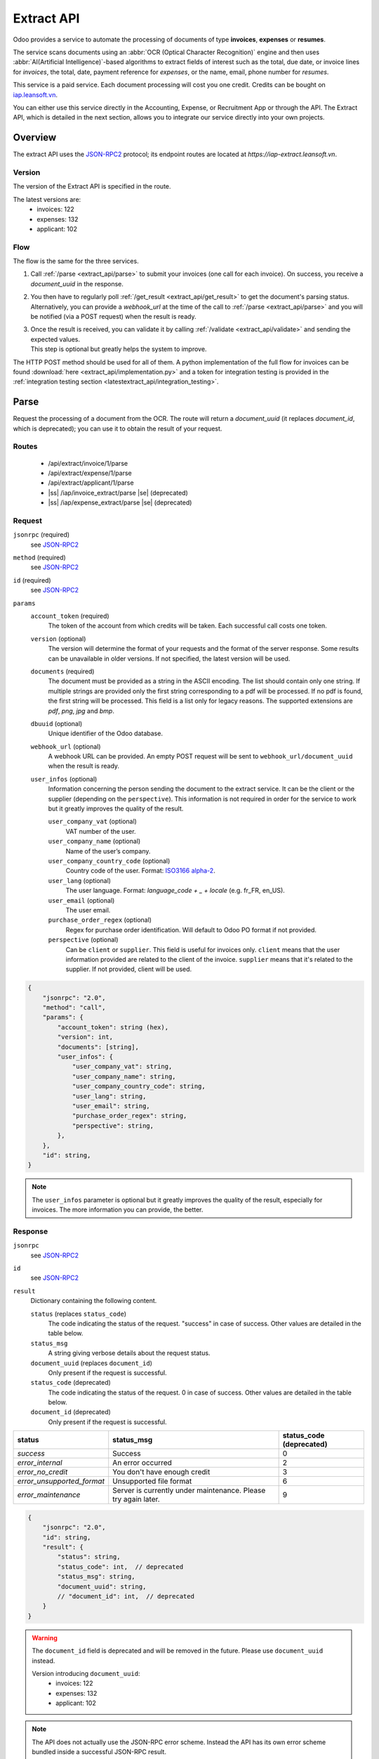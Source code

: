 ===========
Extract API
===========

Odoo provides a service to automate the processing of documents of type **invoices**, **expenses**
or **resumes**.

The service scans documents using an :abbr:`OCR (Optical Character Recognition)` engine and then
uses :abbr:`AI(Artificial Intelligence)`-based algorithms to extract fields of interest such as the
total, due date, or invoice lines for *invoices*, the total, date, payment reference for *expenses*,
or the name, email, phone number for *resumes*.

This service is a paid service. Each document processing will cost you one credit.
Credits can be bought on `iap.leansoft.vn <https://iap.leansoft.vn/iap/in-app-services/259?sortby=date>`_.

You can either use this service directly in the Accounting, Expense, or Recruitment App or through
the API. The Extract API, which is detailed in the next section, allows you to integrate our
service directly into your own projects.


Overview
========

The extract API uses the JSON-RPC2_ protocol; its endpoint routes are located at
`https://iap-extract.leansoft.vn`.

Version
-------

The version of the Extract API is specified in the route.

The latest versions are:
    - invoices: 122
    - expenses: 132
    - applicant: 102

Flow
----

The flow is the same for the three services.

#. | Call :ref:`/parse <extract_api/parse>` to submit your invoices (one call for each
     invoice). On success, you receive a `document_uuid` in the response.
#. | You then have to regularly poll :ref:`/get_result <extract_api/get_result>` to get the
     document's parsing status.
   | Alternatively, you can provide a `webhook_url` at the time of the call to
     :ref:`/parse <extract_api/parse>` and you will be notified (via a POST request) when the
     result is ready.
#. | Once the result is received, you can validate it by calling
     :ref:`/validate <extract_api/validate>` and sending the expected values.
   | This step is optional but greatly helps the system to improve.

The HTTP POST method should be used for all of them. A python implementation of the full flow for
invoices can be found :download:`here <extract_api/implementation.py>` and a token for integration
testing is provided in the
:ref:`integration testing section <latestextract_api/integration_testing>`.


Parse
=====

Request the processing of a document from the OCR. The route will return a `document_uuid`
(it replaces `document_id`, which is deprecated); you can use it to obtain the result of your
request.

.. _extract_api/parse:

Routes
------

    - /api/extract/invoice/1/parse
    - /api/extract/expense/1/parse
    - /api/extract/applicant/1/parse
    - |ss| /iap/invoice_extract/parse |se| (deprecated)
    - |ss| /iap/expense_extract/parse |se| (deprecated)

Request
-------

.. rst-class:: o-definition-list

``jsonrpc`` (required)
    see JSON-RPC2_
``method`` (required)
    see JSON-RPC2_
``id`` (required)
    see JSON-RPC2_
``params``
    .. rst-class:: o-definition-list

    ``account_token`` (required)
        The token of the account from which credits will be taken. Each successful call costs one
        token.
    ``version`` (optional)
        The version will determine the format of your requests and the format of the server
        response. Some results can be unavailable in older versions. If not specified, the latest
        version will be used.
    ``documents`` (required)
        The document must be provided as a string in the ASCII encoding. The list should contain
        only one string. If multiple strings are provided only the first string corresponding to a
        pdf will be processed. If no pdf is found, the first string will be processed. This field
        is a list only for legacy reasons. The supported extensions are *pdf*, *png*, *jpg* and
        *bmp*.
    ``dbuuid`` (optional)
        Unique identifier of the Odoo database.
    ``webhook_url`` (optional)
        A webhook URL can be provided. An empty POST request will be sent to
        ``webhook_url/document_uuid`` when the result is ready.
    ``user_infos`` (optional)
        Information concerning the person sending the document to the extract service. It can be
        the client or the supplier (depending on the ``perspective``). This information is not
        required in order for the service to work but it greatly improves the quality of the result.

        .. rst-class:: o-definition-list

        ``user_company_vat`` (optional)
            VAT number of the user.
        ``user_company_name`` (optional)
            Name of the user’s company.
        ``user_company_country_code`` (optional)
            Country code of the user. Format:
            `ISO3166 alpha-2 <https://www.iban.com/country-codes>`_.
        ``user_lang`` (optional)
            The user language. Format: *language_code + _ + locale* (e.g. fr_FR, en_US).
        ``user_email`` (optional)
            The user email.
        ``purchase_order_regex`` (optional)
            Regex for purchase order identification. Will default to Odoo PO format if not provided.
        ``perspective`` (optional)
            .. rst-class:: o-definition-list

            Can be ``client`` or ``supplier``. This field is useful for invoices only.
            ``client`` means that the user information provided are related to the client of the
            invoice.
            ``supplier`` means that it's related to the supplier.
            If not provided, client will be used.

.. code-block:: js

    {
        "jsonrpc": "2.0",
        "method": "call",
        "params": {
            "account_token": string (hex),
            "version": int,
            "documents": [string],
            "user_infos": {
                "user_company_vat": string,
                "user_company_name": string,
                "user_company_country_code": string,
                "user_lang": string,
                "user_email": string,
                "purchase_order_regex": string,
                "perspective": string,
            },
        },
        "id": string,
    }

.. note::
    The ``user_infos`` parameter is optional but it greatly improves the quality of the result,
    especially for invoices. The more information you can provide, the better.

Response
--------

.. rst-class:: o-definition-list

``jsonrpc``
    see JSON-RPC2_
``id``
    see JSON-RPC2_
``result``
    Dictionary containing the following content.

    .. rst-class:: o-definition-list

    ``status`` (replaces ``status_code``)
        The code indicating the status of the request. "success" in case of success. Other values
        are detailed in the table below.
    ``status_msg``
        A string giving verbose details about the request status.
    ``document_uuid`` (replaces ``document_id``)
        Only present if the request is successful.
    ``status_code`` (deprecated)
        The code indicating the status of the request. 0 in case of success. Other values are
        detailed in the table below.
    ``document_id`` (deprecated)
        Only present if the request is successful.

==========================  ============================================  ==========================
status                      status_msg                                    status_code (deprecated)
==========================  ============================================  ==========================
`success`                   Success                                       0
`error_internal`            An error occurred                             2
`error_no_credit`           You don't have enough credit                  3
`error_unsupported_format`  Unsupported file format                       6
`error_maintenance`         Server is currently under maintenance.
                            Please try again later.                       9
==========================  ============================================  ==========================

.. code-block:: js

    {
        "jsonrpc": "2.0",
        "id": string,
        "result": {
            "status": string,
            "status_code": int,  // deprecated
            "status_msg": string,
            "document_uuid": string,
            // "document_id": int,  // deprecated
        }
    }

.. warning::
    The ``document_id`` field is deprecated and will be removed in the future. Please use
    ``document_uuid`` instead.

    Version introducing ``document_uuid``:
     - invoices: 122
     - expenses: 132
     - applicant: 102

.. note::
    The API does not actually use the JSON-RPC error scheme. Instead the API has its own error
    scheme bundled inside a successful JSON-RPC result.

Get results
===========

.. _extract_api/get_result:

Routes
------

    - /api/extract/invoice/1/get_result
    - /api/extract/invoice/1/get_result_batch
    - /api/extract/expense/1/get_result
    - /api/extract/expense/1/get_result_batch
    - /api/extract/applicant/1/get_result
    - /api/extract/applicant/1/get_result_batch
    - |ss| /api/extract/invoice/1/get_results |se| (deprecated)
    - |ss| /iap/invoice_extract/get_result |se| (deprecated)
    - |ss| /iap/expense_extract/get_result |se| (deprecated)

Request
-------

.. rst-class:: o-definition-list

``jsonrpc`` (required)
    see JSON-RPC2_
``method`` (required)
    see JSON-RPC2_
``id`` (required)
    see JSON-RPC2_
``params``
    Dictionary containing the following content.

    .. rst-class:: o-definition-list

    ``version`` (required)
        |SAME_AS_PARSE|
    ``documents_uuids`` (required, replaces ``documents_ids``)
        The list of ``document_id`` for which you want to get the current parsing status.
    ``documents_ids`` (deprecated)
        The list of ``document_id`` for which you want to get the current parsing status.

.. code-block:: js

    {
        "jsonrpc": "2.0",
        "method": "call",
        "params": {
            "version": int,
            // "documents_ids": [],  // deprecated
            "documents_uuids": [],
        },
        "id": string,
    }

.. note::
    The code snippet shows the request to the ``/api/extract/invoice/1/get_result_batch`` route.
    You can use the endpoint ``/api/extract/invoice/1/get_result`` to get the result of a single
    document. In that case, you don't need to provide a list of ``document_uuids`` but a single
    ``document_uuid``.

Response
--------

When getting the results from the parse, the detected field vary a lot depending on the type of
document. Each response is a list of dictionaries, one for each document. The keys of the dictionary
are the name of the field and the value is the value of the field.

.. rst-class:: o-definition-list

``jsonrpc``
    see JSON-RPC2_
``id``
    see JSON-RPC2_
``result``
    Dictionary where each key is a document_id. For each ``document_id``

    .. rst-class:: o-definition-list

    ``status``
        |SAME_AS_PARSE|
    ``status_code``
        |SAME_AS_PARSE|
    ``status_msg``
        |SAME_AS_PARSE|
    ``results``
        Only present if the request is successful.

        .. rst-class:: o-definition-list

        ``full_text_annotation``
            Contains the unprocessed full result from the OCR for the document

.. code-block:: js

    {
        "jsonrpc": "2.0",
        "id": string,
        "result": {
            "document_id_1": {
                "status": string,
                "status_code": int,  // deprecated
                "status_msg": string,
                "results": [
                    {
                        "full_text_annotation": string,
                        "feature_1_name": feature_1_result,
                        "feature_2_name": feature_2_result,
                        ...
                    },
                    ...
                ]
            },
            "document_id_2": {
                "status": string,
                "status_code": int,  // deprecated
                "status_msg": string,
                "results": [
                    {
                        "full_text_annotation": string,
                        "feature_1_name": feature_1_result,
                        "feature_2_name": feature_2_result,
                        ...
                    },
                    ...
                ]
            },
            ...
        }
    }

.. note::
    The example shows the response from the ``/api/extract/invoice/1/get_result_batch`` route.
    When using the ``/api/extract/invoice/1/get_result`` route (note the singularity), the response
    will be the value of the key associated to the invoice.

.. warning::
    Result keys are strings despite the fact that the ``document_ids`` given in the request body are
    integers.


Common fields
~~~~~~~~~~~~~

.. _latestextract_api/get_result/feature_result:

``feature_result``
******************

Each field of interest we want to extract from the document such as the total or the due date are
also called **features**. An exhaustive list of all the extracted features associated to a type of
document can be found in the sections below.

For each feature, we return a list of candidates and we spotlight the candidate our model predicts
to be the best fit for the feature.

.. rst-class:: o-definition-list

``selected_value`` (optional)
    The best candidate for this feature.
``selected_values`` (optional)
    The best candidates for this feature.
``candidates`` (optional)
    List of all the candidates for this feature ordered by decreasing confidence score.

.. code-block:: js

   "feature_name": {
       "selected_value": candidate_12,
       "candidates": [candidate_12, candidate_3, candidate_4, ...]
   }

candidate
*********

For each candidate we give its representation and position in the document. Candidates are sorted
by decreasing order of suitability.

.. rst-class:: o-definition-list

``content``
    Representation of the candidate.
``coords``
    .. rst-class:: o-definition-list

    ``[center_x, center_y, width, height, rotation_angle]``. The position and dimensions are
    relative to the size of the page and are therefore between 0 and 1.
    The angle is a clockwise rotation measured in degrees.
``page``
    Page of the original document on which the candidate is located (starts at 0).

.. code-block:: js

    "candidate": [
        {
            "content": string|float,
            "coords": [float, float, float, float, float],
            "page": int
        },
        ...
    ]


Invoices
~~~~~~~~

Invoices are complex and can have a lot of different fields. The following table gives an exhaustive
list of all the fields we can extract from an invoice.

+-------------------------+------------------------------------------------------------------------+
| Feature name            | Specifities                                                            |
+=========================+========================================================================+
| ``SWIFT_code``          | ``content`` is a dictionary encoded as a string.                       |
|                         |                                                                        |
|                         | It contains information about the detected SWIFT code                  |
|                         | (or `BIC <https://www.iso9362.org/isobic/overview.html>`_).            |
|                         |                                                                        |
|                         | Keys:                                                                  |
|                         |                                                                        |
|                         | .. rst-class:: o-definition-list                                       |
|                         |                                                                        |
|                         | ``bic``                                                                |
|                         |     detected BIC (string).                                             |
|                         | ``name`` (optional)                                                    |
|                         |     bank name (string).                                                |
|                         | ``country_code``                                                       |
|                         |     ISO3166 alpha-2 country code of the bank (string).                 |
|                         | ``city`` (optional)                                                    |
|                         |     city of the bank (string).                                         |
|                         | ``verified_bic``                                                       |
|                         |     True if the BIC has been found in our DB (bool).                   |
|                         |                                                                        |
|                         | Name and city are present only if verified_bic is true.                |
+-------------------------+------------------------------------------------------------------------+
| ``iban``                | ``content`` is a string                                                |
+-------------------------+------------------------------------------------------------------------+
| ``aba``                 | ``content`` is a string                                                |
+-------------------------+------------------------------------------------------------------------+
| ``VAT_Number``          | ``content`` is a string                                                |
|                         |                                                                        |
|                         | Depending on the value of perspective in the user_infos, this will be  |
|                         | the VAT number of the supplier or the client. If perspective is        |
|                         | client, it'll be the supplier's VAT number. If it's supplier, it's the |
|                         | client's VAT number.                                                   |
+-------------------------+------------------------------------------------------------------------+
| ``qr-bill``             | ``content`` is a string                                                |
+-------------------------+------------------------------------------------------------------------+
| ``payment_ref``         | ``content`` is a string                                                |
+-------------------------+------------------------------------------------------------------------+
| ``purchase_order``      | ``content`` is a string                                                |
|                         |                                                                        |
|                         | Uses ``selected_values`` instead of ``selected_value``                 |
+-------------------------+------------------------------------------------------------------------+
| ``country``             | ``content`` is a string                                                |
+-------------------------+------------------------------------------------------------------------+
| ``currency``            | ``content`` is a string                                                |
+-------------------------+------------------------------------------------------------------------+
| ``date``                | ``content`` is a string                                                |
|                         |                                                                        |
|                         | Format : *YYYY-MM-DD*                                                  |
+-------------------------+------------------------------------------------------------------------+
| ``due_date``            | Same as for ``date``                                                   |
+-------------------------+------------------------------------------------------------------------+
| ``total_tax_amount``    | ``content`` is a float                                                 |
| (previously             |                                                                        |
| ``global_taxes_amount``)|                                                                        |
+-------------------------+------------------------------------------------------------------------+
| ``invoice_id``          | ``content`` is a string                                                |
+-------------------------+------------------------------------------------------------------------+
| ``subtotal``            | ``content`` is a float                                                 |
+-------------------------+------------------------------------------------------------------------+
| ``total``               | ``content`` is a float                                                 |
+-------------------------+------------------------------------------------------------------------+
| ``supplier``            | ``content`` is a string                                                |
+-------------------------+------------------------------------------------------------------------+
| ``client``              | ``content`` is a string                                                |
+-------------------------+------------------------------------------------------------------------+
| ``email``               | ``content`` is a string                                                |
+-------------------------+------------------------------------------------------------------------+
| ``website``             | ``content`` is a string                                                |
+-------------------------+------------------------------------------------------------------------+


``feature_result`` for the ``invoice_lines`` feature
****************************************************

It follows a more specific structure. It is basically a list of dictionaries where each dictionary
represents an invoice line. Each value follows a
:ref:`latestextract_api/get_result/feature_result` structure.

.. code-block:: js

    "invoice_lines": [
        {
            "description": feature_result,
            "discount": feature_result,
            "product": feature_result,
            "quantity": feature_result,
            "subtotal": feature_result,
            "total": feature_result,
            "taxes": feature_result,
            "total": feature_result,
            "unit": feature_result,
            "unit_price": feature_result
        },
        ...
    ]


Expense
~~~~~~~

The expenses are less complex than invoices. The following table gives an exhaustive list of all the
fields we can extract from an expense report.

+-------------------------+------------------------------------------------------------------------+
| Feature name            | Specifities                                                            |
+=========================+========================================================================+
| ``description``         | ``content`` is a string                                                |
+-------------------------+------------------------------------------------------------------------+
| ``country``             | ``content`` is a string                                                |
+-------------------------+------------------------------------------------------------------------+
| ``date``                | ``content`` is a string                                                |
+-------------------------+------------------------------------------------------------------------+
| ``total``               | ``content`` is a float                                                 |
+-------------------------+------------------------------------------------------------------------+
| ``currency``            | ``content`` is a string                                                |
+-------------------------+------------------------------------------------------------------------+
| ``bill_reference``      | ``content`` is a string                                                |
+-------------------------+------------------------------------------------------------------------+


Applicant
~~~~~~~~~

This third type of document is meant for processing resumes. The following table gives an exhaustive
list of all the fields we can extract from a resume.

+-------------------------+------------------------------------------------------------------------+
| Feature name            | Specifities                                                            |
+=========================+========================================================================+
| ``name``                | ``content`` is a string                                                |
+-------------------------+------------------------------------------------------------------------+
| ``email``               | ``content`` is a string                                                |
+-------------------------+------------------------------------------------------------------------+
| ``phone``               | ``content`` is a string                                                |
+-------------------------+------------------------------------------------------------------------+
| ``mobile``              | ``content`` is a string                                                |
+-------------------------+------------------------------------------------------------------------+


Validate
========

The validation step is an optional step but is strongly recommended. By telling the system if it
were right or wrong for each feature you give an important feedback. It has no direct impact but it
helps the system to greatly improve its prediction accuracy for the documents you will send in the
future.


.. _extract_api/validate:

Routes
------

    - /api/extract/invoice/1/validate
    - /api/extract/invoice/1/validate_batch
    - /api/extract/expense/1/validate
    - /api/extract/expense/1/validate_batch
    - /api/extract/applicant/1/validate
    - /api/extract/applicant/1/validate_batch
    - |ss| /iap/invoice_extract/validate |se| (deprecated)
    - |ss| /iap/expense_extract/validate |se| (deprecated)

Request
-------

.. rst-class:: o-definition-list

``jsonrpc`` (required)
    see JSON-RPC2_
``method`` (required)
    see JSON-RPC2_
``id`` (required)
    see JSON-RPC2_
``params`` (``/validate`` route only)
    dictionary containing the following fields

    .. rst-class:: o-definition-list

    ``document_uuid`` (required, replaces ``document_id``)
        |SAME_AS_PARSE|
    ``values``
        Contains the validation for each feature. For invoices, the field ``merged_line`` indicates
        if the lines were merged or not.
    ``document_id`` (deprecated)
        |SAME_AS_PARSE|

        .. rst-class:: o-definition-list

        ``invoice_lines`` have been merged or not.
``params`` (``/validate_batch`` route only)
    dictionary containing the following fields

    .. rst-class:: o-definition-list

    ``documents``
        Contains the validation for each feature for each document, the ``document_uuid`` are the
        keys and their values is the content of the ``value`` field of the ``/validate`` route.

.. code-block:: js

    // for the /validate route
    {
        "jsonrpc": "2.0",
        "method": "call",
        "params": {
            // "document_id": int,  // deprecated
            "document_uuid": string,
            "values": {
                "merged_lines": bool,  // for invoices
                "feature_name_1": validation_1,
                "feature_name_2": validation_2,
                ...
            }
        },
        "id": string,
    }

    // for the /validate_batch route
    {
        "jsonrpc": "2.0",
        "method": "call",
        "params": {
            "documents": {
                document_uuid_1: {
                    "merged_lines": bool,  // for invoices
                    "feature_name_1": validation_1,
                    "feature_name_2": validation_2,
                    ...
                },
                document_uuid_2: {
                    "merged_lines": bool,  // for invoices
                    "feature_name_1": validation_1,
                    "feature_name_2": validation_2,
                    ...
                },
                ...
            }
        },
        "id": string,
    }

.. note::
    You don't have to validate all the features in order for the validation to succeed. However
    :ref:`/validate <extract_api/validate>` can't be called multiple times for a same
    document. Therefore you should validate all the features you want to validate at once.

validation
~~~~~~~~~~

A **validation** for a given feature is a dictionary containing the textual representation of the
expected value for this given feature. This format apply for all the features except for
``invoice_lines`` which has a more complex validation format.

.. code-block:: js

    "feature_name": {
        "content": string|float
    }

invoice_lines
*************

**lines** is a list of dictionaries. Each dictionary represents an invoice line. The dictionary keys
speak for themselves. Note that there is no ``content`` for this feature.

.. code-block:: js

    "invoice_lines": {
        "lines": [
            {
                "description": string,
                "quantity": float,
                "unit_price": float,
                "product": string,
                "taxes_amount": float,
                "taxes": [
                    {
                        "amount": float,
                        "type": "fixed"|"percent",
                        "price_include": bool
                    },
                    ...
                ],
                "subtotal": float,
                "total": float
            },
            ...
        ]
    }

Response
--------

.. rst-class:: o-definition-list

``jsonrpc``
    see JSON-RPC2_
``id``
    see JSON-RPC2_
``result``
    .. rst-class:: o-definition-list

    ``status``
        |SAME_AS_PARSE|
    ``status_msg``
        |SAME_AS_PARSE|
    ``status_code`` (deprecated)
        |SAME_AS_PARSE|

==========================  ===========================================  ===========================
`status`                    status_msg                                   status_code (deprecated)
==========================  ===========================================  ===========================
`success`                   Success                                      0
`error_validation_format`   Validation format is incorrect               12
==========================  ===========================================  ===========================

.. code-block:: js

    {
        "jsonrpc": "2.0",
        "id": string,
        "result": {
            "status": string,
            // "status_code": int,  // deprecated
            "status_msg": string,
        }
    }

.. _latestextract_api/integration_testing:

Integration Testing
===================

You can test your integration by using *integration_token* as ``account_token`` in the
:ref:`/parse <extract_api/parse>` request.

Using this token put you in test mode and allows you to simulate the entire flow without really
parsing a document and without being billed one credit for each successful **document** parsing.

The only technical differences in test mode is that the document you send is not parsed by the
system and that the response you get from
:ref:`/get_result <extract_api/get_result>` is a hard-coded one.

A python implementation of the full flow for invoices can be found
:download:`here <extract_api/implementation.py>`.

.. _JSON-RPC2: https://www.jsonrpc.org/specification

.. |SAME_AS_PARSE| replace:: Same as for :ref:`/parse <extract_api/parse>`.

.. |ss| raw:: html

    <strike>

.. |se| raw:: html

    </strike>
